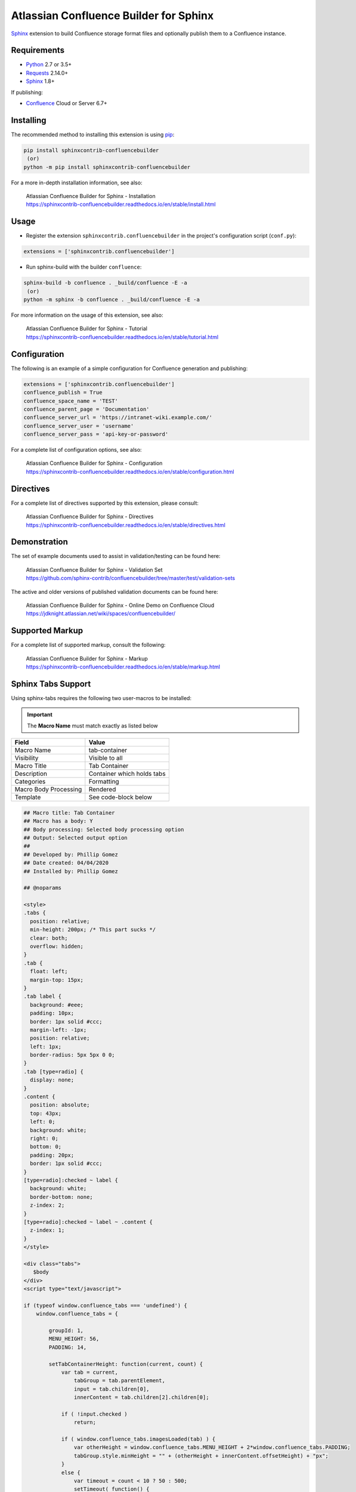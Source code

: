 .. -*- restructuredtext -*-

=======================================
Atlassian Confluence Builder for Sphinx
=======================================

.. image:: https://img.shields.io/pypi/v/sphinxcontrib-confluencebuilder.svg
   :target: https://pypi.python.org/pypi/sphinxcontrib-confluencebuilder
   :alt: pip Version

.. image:: https://travis-ci.com/sphinx-contrib/confluencebuilder.svg?branch=master
   :target: https://travis-ci.com/sphinx-contrib/confluencebuilder
   :alt: Build Status

.. image:: https://readthedocs.org/projects/sphinxcontrib-confluencebuilder/badge/?version=latest
   :target: https://sphinxcontrib-confluencebuilder.readthedocs.io/en/latest/?badge=latest
   :alt: Documentation Status

.. image:: https://img.shields.io/pypi/dm/sphinxcontrib-confluencebuilder.svg
   :target: https://pypi.python.org/pypi/sphinxcontrib-confluencebuilder/
   :alt: PyPI download month

Sphinx_ extension to build Confluence storage format files and optionally
publish them to a Confluence instance.

Requirements
============

* Python_ 2.7 or 3.5+
* Requests_ 2.14.0+
* Sphinx_ 1.8+

If publishing:

* Confluence_ Cloud or Server 6.7+

Installing
==========

The recommended method to installing this extension is using pip_:

.. code-block:: shell

   pip install sphinxcontrib-confluencebuilder
    (or)
   python -m pip install sphinxcontrib-confluencebuilder

For a more in-depth installation information, see also:

 | Atlassian Confluence Builder for Sphinx - Installation
 | https://sphinxcontrib-confluencebuilder.readthedocs.io/en/stable/install.html

Usage
=====

- Register the extension ``sphinxcontrib.confluencebuilder`` in the project's
  configuration script (``conf.py``):

.. code-block:: python

   extensions = ['sphinxcontrib.confluencebuilder']

- Run sphinx-build with the builder ``confluence``:

.. code-block:: shell

   sphinx-build -b confluence . _build/confluence -E -a
    (or)
   python -m sphinx -b confluence . _build/confluence -E -a

For more information on the usage of this extension, see also:

 | Atlassian Confluence Builder for Sphinx - Tutorial
 | https://sphinxcontrib-confluencebuilder.readthedocs.io/en/stable/tutorial.html

Configuration
=============

The following is an example of a simple configuration for Confluence generation
and publishing:

.. code-block:: python

   extensions = ['sphinxcontrib.confluencebuilder']
   confluence_publish = True
   confluence_space_name = 'TEST'
   confluence_parent_page = 'Documentation'
   confluence_server_url = 'https://intranet-wiki.example.com/'
   confluence_server_user = 'username'
   confluence_server_pass = 'api-key-or-password'

For a complete list of configuration options, see also:

 | Atlassian Confluence Builder for Sphinx - Configuration
 | https://sphinxcontrib-confluencebuilder.readthedocs.io/en/stable/configuration.html

Directives
==========

For a complete list of directives supported by this extension, please consult:

 | Atlassian Confluence Builder for Sphinx - Directives
 | https://sphinxcontrib-confluencebuilder.readthedocs.io/en/stable/directives.html

Demonstration
=============

The set of example documents used to assist in validation/testing can be found
here:

 | Atlassian Confluence Builder for Sphinx - Validation Set
 | https://github.com/sphinx-contrib/confluencebuilder/tree/master/test/validation-sets

The active and older versions of published validation documents can be found
here:

 | Atlassian Confluence Builder for Sphinx - Online Demo on Confluence Cloud
 | https://jdknight.atlassian.net/wiki/spaces/confluencebuilder/

Supported Markup
================

For a complete list of supported markup, consult the following:

 | Atlassian Confluence Builder for Sphinx - Markup
 | https://sphinxcontrib-confluencebuilder.readthedocs.io/en/stable/markup.html

Sphinx Tabs Support
===================
Using sphinx-tabs requires the following two user-macros to be installed:

.. important::
   The **Macro Name** must match exactly as listed below

+-----------------------+-------------------------------+
| Field                 | Value                         |
+=======================+===============================+
| Macro Name            | tab-container                 |
+-----------------------+-------------------------------+
| Visibility            | Visible to all                |
+-----------------------+-------------------------------+
| Macro Title           | Tab Container                 |
+-----------------------+-------------------------------+
| Description           | Container which holds tabs    |
+-----------------------+-------------------------------+
| Categories            | Formatting                    |
+-----------------------+-------------------------------+
| Macro Body Processing | Rendered                      |
+-----------------------+-------------------------------+
| Template              | See code-block below          |
+-----------------------+-------------------------------+

.. code-block:: javascript

   ## Macro title: Tab Container
   ## Macro has a body: Y
   ## Body processing: Selected body processing option
   ## Output: Selected output option
   ##
   ## Developed by: Phillip Gomez
   ## Date created: 04/04/2020
   ## Installed by: Phillip Gomez

   ## @noparams

   <style>
   .tabs {
     position: relative;   
     min-height: 200px; /* This part sucks */
     clear: both;
     overflow: hidden;
   }
   .tab {
     float: left;
     margin-top: 15px;
   }
   .tab label {
     background: #eee; 
     padding: 10px; 
     border: 1px solid #ccc; 
     margin-left: -1px; 
     position: relative;
     left: 1px; 
     border-radius: 5px 5px 0 0;
   }
   .tab [type=radio] {
     display: none;   
   }
   .content {
     position: absolute;
     top: 43px;
     left: 0;
     background: white;
     right: 0;
     bottom: 0;
     padding: 20px;
     border: 1px solid #ccc; 
   }
   [type=radio]:checked ~ label {
     background: white;
     border-bottom: none; 
     z-index: 2;
   }
   [type=radio]:checked ~ label ~ .content {
     z-index: 1;
   }
   </style>

   <div class="tabs">
      $body
   </div>
   <script type="text/javascript">

   if (typeof window.confluence_tabs === 'undefined') {
       window.confluence_tabs = {

           groupId: 1,
           MENU_HEIGHT: 56,
           PADDING: 14,

           setTabContainerHeight: function(current, count) {
               var tab = current,
                   tabGroup = tab.parentElement,
                   input = tab.children[0],
                   innerContent = tab.children[2].children[0];

               if ( !input.checked )
                   return;

               if ( window.confluence_tabs.imagesLoaded(tab) ) {
                   var otherHeight = window.confluence_tabs.MENU_HEIGHT + 2*window.confluence_tabs.PADDING;
                   tabGroup.style.minHeight = "" + (otherHeight + innerContent.offsetHeight) + "px";
               }
               else {
                   var timeout = count < 10 ? 50 : 500;
                   setTimeout( function() { 
                       window.confluence_tabs.setTabContainerHeight(tab, count+1);
                   }, timeout);
               }
           },

           imagesLoaded: function (parent) {
               var allImages = parent.getElementsByTagName("img"),
                   complete = true;

               for (var i = 0; i < allImages.length; i++) {
                   complete = complete && allImages[i].complete;
                   if (!complete)
                       break;
               }
               return complete;
           },

           getTabGroup: function() {
               // since this script is inline this can assume we are last in
               // the list of scripts

               var scripts = document.getElementsByTagName('script'),
                   currentScript = scripts[scripts.length - 1],
                   tabGroup;

               while (true) {
                   tabGroup = currentScript.previousSibling;

                   // Sometimes text gets in between
                   if (tabGroup.classList && tabGroup.classList.contains("tabs"))
                       break;

                   currentScript = tabGroup;
               }
               return tabGroup;
           },

           initTabs: function() {
               var tabGroup = window.confluence_tabs.getTabGroup(),
                   tabGroupId = window.confluence_tabs.groupId;
                   tabs = tabGroup.children;

               // Increment group ID for next macro use on page
               window.confluence_tabs.groupId++;

               for (var i = 0; i < tabs.length; i++) {
                   var tab = tabs[i],
                       tabInput = tab.children[0],
                       tabLabel = tab.children[1],
                       id = "tab-group-" + tabGroupId + "-tab-" + (i + 1);

                   tabInput.id = id;
                   tabInput.name = "tag-group-" + tabGroupId;
                   tabLabel.setAttribute("for", id);

                   // select first tab
                   if (i == 0)
                       tabInput.checked = true;

                   tabInput.onchange = function(evt) {
                       if ( evt.target.checked )
                           window.confluence_tabs.setTabContainerHeight(evt.target.parentElement, 0)
                   }
               }
           }
       };
   }

   window.confluence_tabs.initTabs();

   window.confluence_tabs.setTabContainerHeight(window.confluence_tabs.getTabGroup().children[0], 0);

   </script>


+-----------------------+-------------------------------+
| Field                 | Value                         |
+=======================+===============================+
| Macro Name            | tab-item                      |
+-----------------------+-------------------------------+
| Visibility            | Visible to all                |
+-----------------------+-------------------------------+
| Macro Title           | Tab Item                      |
+-----------------------+-------------------------------+
| Description           | Individual Tab                |
+-----------------------+-------------------------------+
| Categories            | Formatting                    |
+-----------------------+-------------------------------+
| Macro Body Processing | Rendered                      |
+-----------------------+-------------------------------+
| Template              | See code-block below          |
+-----------------------+-------------------------------+

.. code-block:: javascript

   ## Macro title: Tab Item
   ## Macro has a body: Y
   ## Body processing: Selected body processing option
   ## Output: Selected output option
   ##
   ## Developed by: Phillip Gomez
   ## Date created: 04/04/2020
   ## Installed by: Phillip

   ## @param Title:title=Title|type=string|required=true|desc=Tab Title

   <div class="tab">
          <input type="radio">
          <label>$webwork.htmlEncode($paramTitle)</label>

          <div class="content">
              <div>
              $body
              </div>
          </div> 
   </div>


.. _Confluence: https://www.atlassian.com/software/confluence
.. _Python: https://www.python.org/
.. _Requests: https://pypi.python.org/pypi/requests
.. _Sphinx: https://www.sphinx-doc.org/
.. _pip: https://pip.pypa.io/
